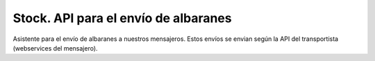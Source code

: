 =====================================
Stock. API para el envío de albaranes
=====================================

Asistente para el envío de albaranes a nuestros mensajeros. Estos envíos se
envian según la API del transportista (webservices del mensajero).
